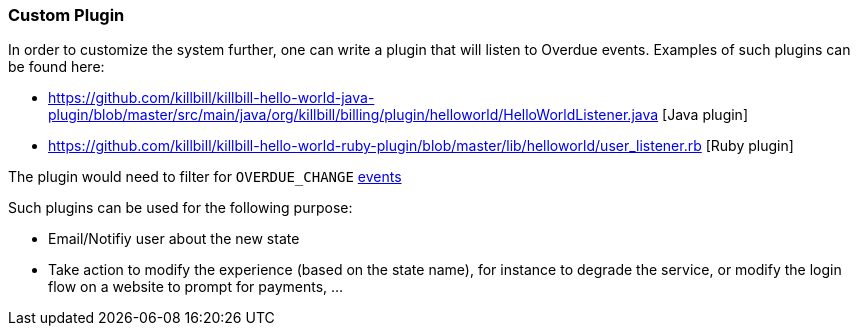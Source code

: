 [[plugin]]
=== Custom Plugin

In order to customize the system further, one can write a plugin that will listen to Overdue events. Examples of such plugins can be found here:

* https://github.com/killbill/killbill-hello-world-java-plugin/blob/master/src/main/java/org/killbill/billing/plugin/helloworld/HelloWorldListener.java [Java plugin]
* https://github.com/killbill/killbill-hello-world-ruby-plugin/blob/master/lib/helloworld/user_listener.rb [Ruby plugin]

The plugin would need to filter for `OVERDUE_CHANGE` https://github.com/killbill/killbill-plugin-api/blob/master/notification/src/main/java/org/killbill/billing/notification/plugin/api/ExtBusEventType.java[events]

Such plugins can be used for the following purpose:

* Email/Notifiy user about the new state
* Take action to modify the experience (based on the state name), for instance to degrade the service, or modify the login flow on a website to prompt for payments, ...

